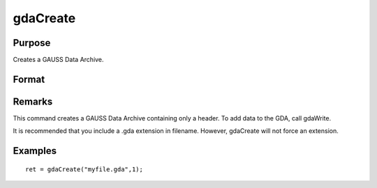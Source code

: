 
gdaCreate
==============================================

Purpose
----------------

Creates a GAUSS Data Archive.

Format
----------------
.. function:: gdaCreate(filename, overwrite)

    :param filename: name of data file to create.
    :type filename: string

    :param overwrite: one of the following:
    :type overwrite: scalar

    .. csv-table::
        :widths: auto

        "0", "error out if file already exists."
        "1", "overwrite file if it already exists."

    :returns: ret (*scalar*), return code, 0 if successful, otherwise one of the following error codes:

    .. csv-table::
        :widths: auto

        "1", "Null file name."
        "3", "File write error."
        "6", "File already exists."
        "7", "Cannot create file."

Remarks
-------

This command creates a GAUSS Data Archive containing only a header. To
add data to the GDA, call gdaWrite.

It is recommended that you include a .gda extension in filename.
However, gdaCreate will not force an extension.


Examples
----------------

::

    ret = gdaCreate("myfile.gda",1);

.. seealso:: Functions :func:`gdaWrite`
